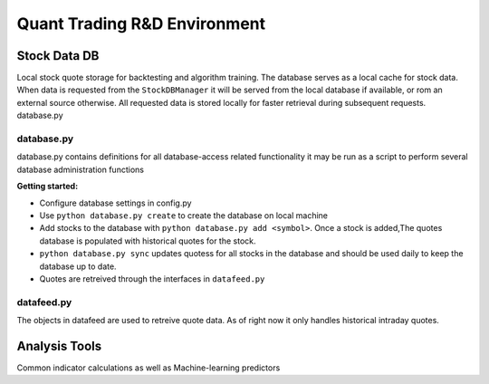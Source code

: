 #############################
Quant Trading R&D Environment
#############################

**************
Stock Data DB
**************
Local stock quote storage for backtesting and algorithm training. The database
serves as a local cache for stock data.  When data is requested from the 
``StockDBManager`` it will be served from the local database if available, or
rom an external source otherwise. All requested data is stored locally for 
faster retrieval during subsequent requests. 
database.py


database.py
===========
database.py contains definitions for all database-access related functionality
it may be run as a script to perform several database administration functions


**Getting started:**

* Configure database settings in config.py
* Use ``python database.py create`` to create the database on local machine
* Add stocks to the database with ``python database.py add <symbol>``. Once 
  a stock  is added,The quotes database is populated with historical quotes for 
  the stock. 
* ``python database.py sync`` updates quotess for all stocks in the 
  database and should be used daily to keep the database up to date. 
* Quotes are retreived through the interfaces in ``datafeed.py``

datafeed.py
===========
The objects in datafeed  are used to retreive quote data. As of right now it
only handles historical intraday quotes.



**************
Analysis Tools
**************
Common indicator calculations as well as Machine-learning predictors


